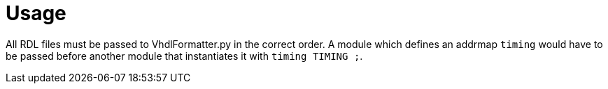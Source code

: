 = Usage

All RDL files must be passed to VhdlFormatter.py in the correct order.
A module which defines an addrmap `timing` would have to be passed before
another module that instantiates it with `timing TIMING ;`.
